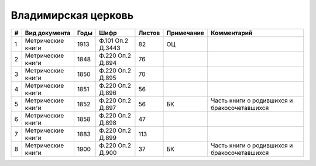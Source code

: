
.. Church datasheet RST template
.. Autogenerated by cfp-sphinx.py

.. index:: Владимирская церковь

Владимирская церковь
====================

.. list-table::
   :header-rows: 1

   * - #
     - Вид документа
     - Годы
     - Шифр
     - Листов
     - Примечание
     - Комментарий

   * - 1
     - Метрические книги
     - 1913
     - Ф.101 Оп.2 Д.3443
     - 82
     - ОЦ
     - 
   * - 2
     - Метрические книги
     - 1848
     - Ф.220 Оп.2 Д.894
     - 76
     - 
     - 
   * - 3
     - Метрические книги
     - 1850
     - Ф.220 Оп.2 Д.895
     - 70
     - 
     - 
   * - 4
     - Метрические книги
     - 1851
     - Ф.220 Оп.2 Д.896
     - 56
     - 
     - 
   * - 5
     - Метрические книги
     - 1852
     - Ф.220 Оп.2 Д.897
     - 56
     - БК
     - Часть книги о родившихся и бракосочетавшихся
   * - 6
     - Метрические книги
     - 1858
     - Ф.220 Оп.2 Д.898
     - 47
     - 
     - 
   * - 7
     - Метрические книги
     - 1883
     - Ф.220 Оп.2 Д.899
     - 113
     - 
     - 
   * - 8
     - Метрические книги
     - 1900
     - Ф.220 Оп.2 Д.900
     - 37
     - БК
     - Часть книги о родившихся и бракосочетавшихся


